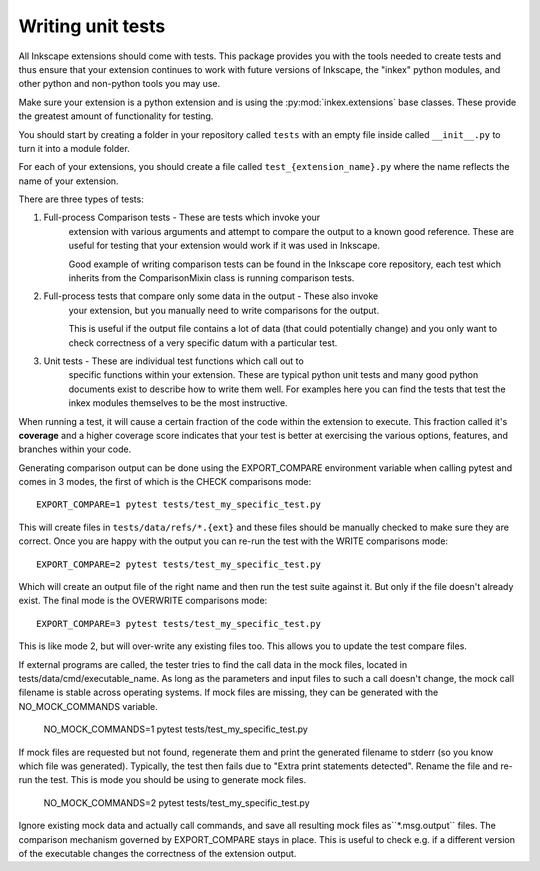 .. _unittests:

Writing unit tests
==================

All Inkscape extensions should come with tests. This package provides you with
the tools needed to create tests and thus ensure that your extension continues
to work with future versions of Inkscape, the "inkex" python modules, and other
python and non-python tools you may use.

Make sure your extension is a python extension and is using the 
:py:mod:`inkex.extensions` base classes. These provide the greatest amount of 
functionality for testing.

You should start by creating a folder in your repository called ``tests`` with
an empty file inside called ``__init__.py`` to turn it into a module folder.

For each of your extensions, you should create a file called
``test_{extension_name}.py`` where the name reflects the name of your extension.

There are three types of tests:

1. Full-process Comparison tests - These are tests which invoke your
    extension with various arguments and attempt to compare the
    output to a known good reference. These are useful for testing
    that your extension would work if it was used in Inkscape.

    Good example of writing comparison tests can be found in the
    Inkscape core repository, each test which inherits from
    the ComparisonMixin class is running comparison tests.

2. Full-process tests that compare only some data in the output - These also invoke
    your extension, but you manually need to write comparisons for the output.
    
    This is useful if the output file contains a lot of data (that could potentially 
    change) and you only want to check correctness of a very specific datum with a 
    particular test.

3. Unit tests - These are individual test functions which call out to
    specific functions within your extension. These are typical
    python unit tests and many good python documents exist
    to describe how to write them well. For examples here you
    can find the tests that test the inkex modules themselves
    to be the most instructive.

When running a test, it will cause a certain fraction of the code within the
extension to execute. This fraction called it's **coverage** and a higher
coverage score indicates that your test is better at exercising the various
options, features, and branches within your code.

.. versionadded:: 1.2
    ``EXPORT_COMPARE`` environment variable

Generating comparison output can be done using the EXPORT_COMPARE environment
variable when calling pytest and comes in 3 modes, the first of which is the
CHECK comparisons mode::

    EXPORT_COMPARE=1 pytest tests/test_my_specific_test.py

This will create files in ``tests/data/refs/*.{ext}`` and these files
should be manually checked to make sure they are correct. Once you are happy
with the output you can re-run the test with the WRITE comparisons mode::

    EXPORT_COMPARE=2 pytest tests/test_my_specific_test.py

Which will create an output file of the right name and then run the test suite
against it. But only if the file doesn't already exist. The final mode is the
OVERWRITE comparisons mode::

    EXPORT_COMPARE=3 pytest tests/test_my_specific_test.py

This is like mode 2, but will over-write any existing files too. This allows
you to update the test compare files.

.. versionadded:: 1.2
    ``NO_MOCK_COMMANDS`` environment variable

If external programs are called, the tester tries to find the call data in the mock
files, located in tests/data/cmd/executable_name. As long as the parameters and input 
files to such a call doesn't change, the mock call filename is stable across operating 
systems. If mock files are missing, they can be generated with the NO_MOCK_COMMANDS 
variable.

    NO_MOCK_COMMANDS=1 pytest tests/test_my_specific_test.py

If mock files are requested but not found, regenerate them and print the generated 
filename to stderr (so you know which file was generated). Typically, the test then 
fails due to "Extra print statements detected". Rename the file and re-run the test.
This is mode you should be using to generate mock files.

    NO_MOCK_COMMANDS=2 pytest tests/test_my_specific_test.py

Ignore existing mock data and actually call commands, and save all resulting mock files
as``*.msg.output`` files. The comparison mechanism governed 
by EXPORT_COMPARE stays in place. This is useful to check e.g. if a different 
version of the executable changes the correctness of the extension output.

